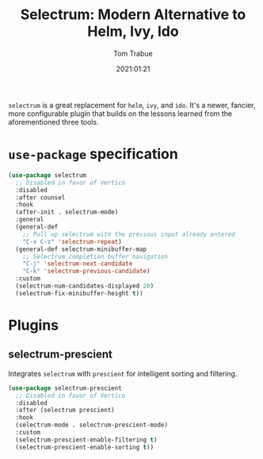 #+title:    Selectrum: Modern Alternative to Helm, Ivy, Ido
#+author:   Tom Trabue
#+email:    tom.trabue@gmail.com
#+date:     2021:01:21
#+property: header-args:emacs-lisp :lexical t
#+tags:
#+STARTUP: fold

=selectrum= is a great replacement for =helm=, =ivy=, and =ido=. It's a newer,
fancier, more configurable plugin that builds on the lessons learned from the
aforementioned three tools.

* =use-package= specification
  #+begin_src emacs-lisp
    (use-package selectrum
      ;; Disabled in favor of Vertico
      :disabled
      :after counsel
      :hook
      (after-init . selectrum-mode)
      :general
      (general-def
        ;; Pull up selectrum with the previous input already entered
        "C-x C-z" 'selectrum-repeat)
      (general-def selectrum-minibuffer-map
        ;; Selectrum completion buffer navigation
        "C-j" 'selectrum-next-candidate
        "C-k" 'selectrum-previous-candidate)
      :custom
      (selectrum-num-candidates-displayed 20)
      (selectrum-fix-minibuffer-height t))
  #+end_src

* Plugins
** selectrum-prescient
   Integrates =selectrum= with =prescient= for intelligent sorting and
   filtering.

   #+begin_src emacs-lisp
     (use-package selectrum-prescient
       ;; Disabled in favor of Vertico
       :disabled
       :after (selectrum prescient)
       :hook
       (selectrum-mode . selectrum-prescient-mode)
       :custom
       (selectrum-prescient-enable-filtering t)
       (selectrum-prescient-enable-sorting t))
   #+end_src
